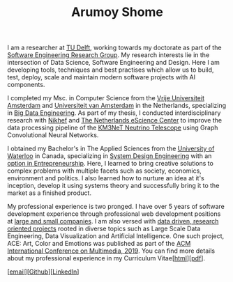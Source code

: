 #+TITLE: Arumoy Shome

I am a researcher at [[https://www.tudelft.nl/en/][TU Delft]], working towards my doctorate as part of
the [[https://se.ewi.tudelft.nl/][Software Engineering Research Group]]. My research interests lie in
the intersection of Data Science, Software Engineering and Design.
Here I am developing tools, techniques and best practises which allow
us to build, test, deploy, scale and maintain modern software projects
with AI components.

I completed my Msc. in Computer Science from the [[https://www.vu.nl/en][Vrije Universiteit
Amsterdam]] and [[https://www.uva.nl/en][Universiteit van Amsterdam]] in the Netherlands,
specializing in [[https://masters.vu.nl/en/programmes/computer-science-big-data-engineering/index.aspx][Big Data Engineering]]. As part of my thesis, I
conducted interdisciplinary research with [[https://www.nikhef.nl/en/][Nikhef]] and [[https://www.esciencecenter.nl/][The Netherlands
eScience Center]] to improve the data processing pipeline of the [[https://www.km3net.org/][KM3NeT
Neutrino Telescope]] using Graph Convolutional Neural Networks.

I obtained my Bachelor's in The Applied Sciences from the [[https://uwaterloo.ca/][University
of Waterloo]] in Canada, specializing in [[https://uwaterloo.ca/systems-design-engineering/about-systems-design-engineering][System Design Engineering]] with
an [[https://uwaterloo.ca/engineering/future-undergraduate-students/programs-and-options/enriching-your-program-options][option in Entrepreneurship]]. Here, I learned to bring creative
solutions to complex problems with multiple facets such as society,
economics, environment and politics. I also learned how to nurture an
idea at it's inception, develop it using systems theory and
successfully bring it to the market as a finished product.

My professional experience is two pronged. I have over 5 years of
software development experience through professional web development
positions at [[https://linkedin.com/in/arumoyshome][large and small companies]]. I am also versed with [[file:projects.org][data
driven, research oriented projects]] rooted in diverse topics such as
Large Scale Data Engineering, Data Visualization and Artificial
Intelligence. One such project, ACE: Art, Color and Emotions was
published as part of the [[https://dl.acm.org/doi/abs/10.1145/3343031.3350588][ACM International Conference on Multimedia,
2019]]. You can find more details about my professional experience in my
Curriculum Vitae[[[file:cv.org][html]]][[[file:assets/pdf/cv-redacted.pdf][pdf]]].

[[[mailto:contact@arumoy.me][email]]][[[https://github.com/arumoy-shome][Github]]][[[https://www.linkedin.com/in/arumoyshome/][LinkedIn]]]
